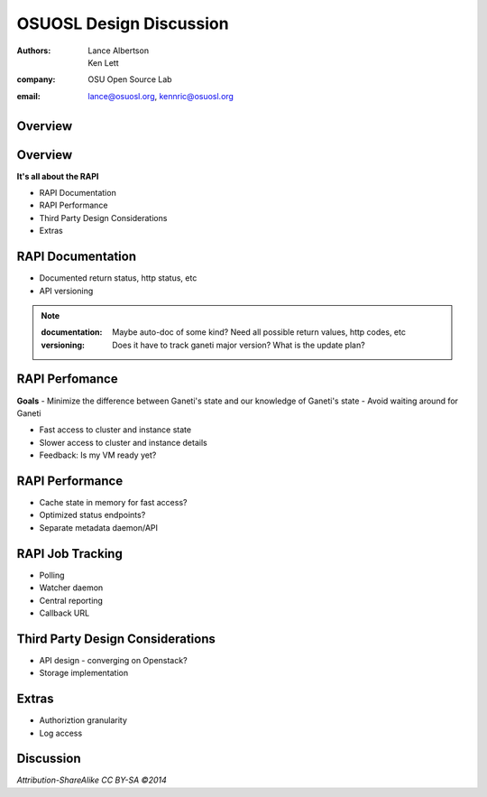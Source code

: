 ========================
OSUOSL Design Discussion
========================

:authors: Lance Albertson, Ken Lett
:company: OSU Open Source Lab
:email: lance@osuosl.org, kennric@osuosl.org

Overview
========

.. figure:: /_static/hell.png
    :align: center


Overview
========

**It's all about the RAPI**

- RAPI Documentation
- RAPI Performance
- Third Party Design Considerations
- Extras


RAPI Documentation
==================

- Documented return status, http status, etc
- API versioning

.. note::

    :documentation: Maybe auto-doc of some kind? Need all possible return values, http codes, etc
    :versioning: Does it have to track ganeti major version? What is the update plan?


RAPI Perfomance
===============

**Goals**
- Minimize the difference between Ganeti's state and our knowledge of Ganeti's state
- Avoid waiting around for Ganeti


.. rst-class:: build

- Fast access to cluster and instance state
- Slower access to cluster and instance details
- Feedback: Is my VM ready yet?
    

RAPI Performance
================

.. rst-class:: build

- Cache state in memory for fast access?
- Optimized status endpoints?
- Separate metadata daemon/API


RAPI Job Tracking
=================

- Polling
- Watcher daemon
- Central reporting
- Callback URL


Third Party Design Considerations
=================================

- API design - converging on Openstack?
- Storage implementation


Extras
======

- Authoriztion granularity
- Log access


Discussion
==========

*Attribution-ShareAlike CC BY-SA ©2014*

